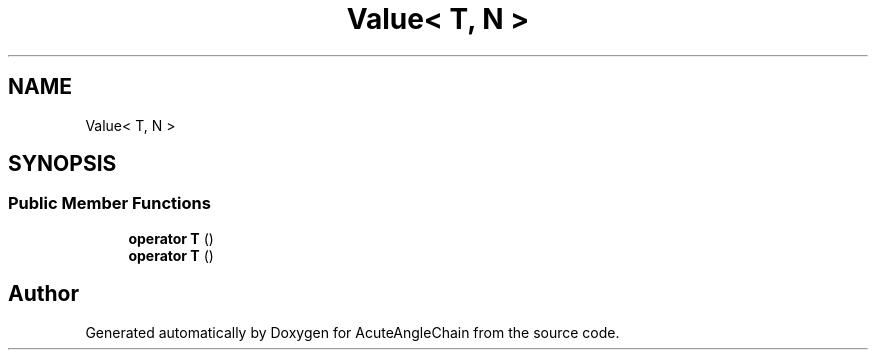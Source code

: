 .TH "Value< T, N >" 3 "Sun Jun 3 2018" "AcuteAngleChain" \" -*- nroff -*-
.ad l
.nh
.SH NAME
Value< T, N >
.SH SYNOPSIS
.br
.PP
.SS "Public Member Functions"

.in +1c
.ti -1c
.RI "\fBoperator T\fP ()"
.br
.ti -1c
.RI "\fBoperator T\fP ()"
.br
.in -1c

.SH "Author"
.PP 
Generated automatically by Doxygen for AcuteAngleChain from the source code\&.

